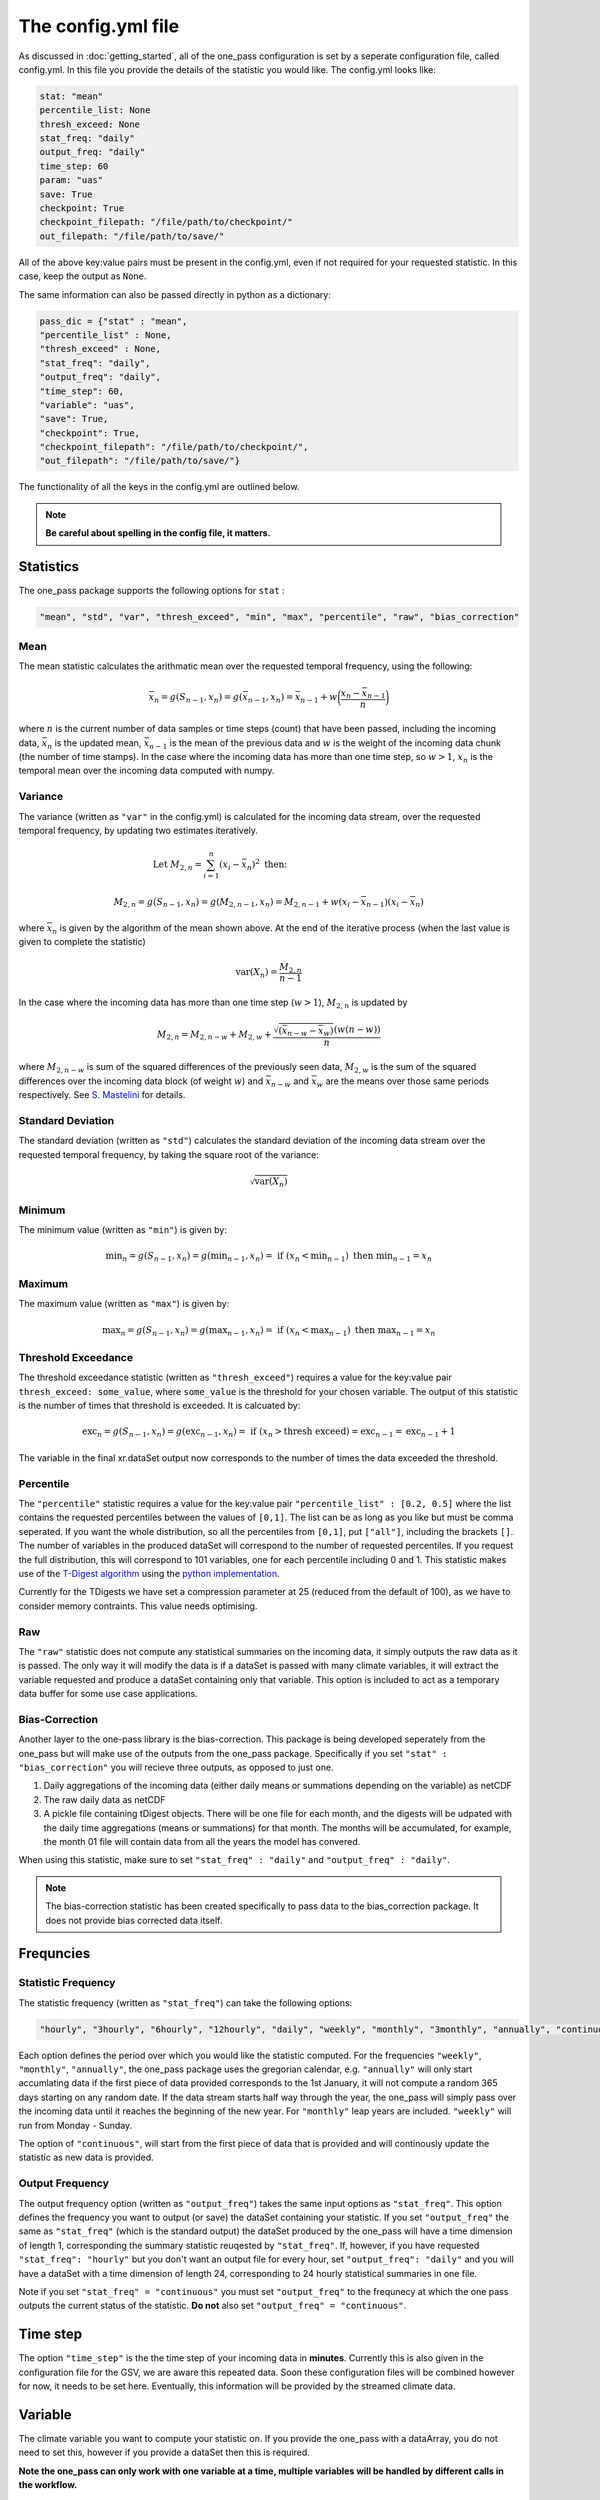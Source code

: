 The config.yml file
=======================

As discussed in :doc:`getting_started`, all of the one_pass configuration is set by a seperate configuration file, called config.yml. In this file you provide the details of the statistic you would like. The config.yml looks like:

.. code-block:: JSON

   stat: "mean"
   percentile_list: None
   thresh_exceed: None
   stat_freq: "daily"
   output_freq: "daily"
   time_step: 60 
   param: "uas"
   save: True
   checkpoint: True
   checkpoint_filepath: "/file/path/to/checkpoint/"
   out_filepath: "/file/path/to/save/"

All of the above key:value pairs must be present in the config.yml, even if not required for your requested statistic. In this case, keep the output as ``None``. 

The same information can also be passed directly in python as a dictionary:

.. code-block:: python

   pass_dic = {"stat" : "mean",
   "percentile_list" : None,
   "thresh_exceed" : None,
   "stat_freq": "daily",
   "output_freq": "daily",
   "time_step": 60,
   "variable": "uas",
   "save": True,
   "checkpoint": True,
   "checkpoint_filepath": "/file/path/to/checkpoint/",
   "out_filepath": "/file/path/to/save/"}

The functionality of all the keys in the config.yml are outlined below.

.. note:: 

        **Be careful about spelling in the config file, it matters.**

Statistics
---------------

The one_pass package supports the following options for ``stat`` : 

.. code-block:: JSON
   
   "mean", "std", "var", "thresh_exceed", "min", "max", "percentile", "raw", "bias_correction"

Mean
^^^^^^^^^^^

The mean statistic calculates the arithmatic mean over the requested temporal frequency, using the following:  

.. math::
   
   \bar{x}_n = g(S_{n-1}, x_n) = g(\bar{x}_{n-1}, x_n)  = \bar{x}_{n-1} + w\bigg(\frac{x_n - \bar{x}_{n-1}}{n}\bigg) 

where :math:`n` is the current number of data samples or time steps (count) that have been passed, including the incoming data, :math:`\bar{x}_n` is the updated mean, :math:`\bar{x}_{n-1}` is the mean of the previous data and :math:`w` is the weight of the incoming data chunk (the number of time stamps). In the case where the incoming data has more than one time step, so :math:`w > 1`, :math:`x_n` is the temporal mean over the incoming data computed with numpy.

Variance 
^^^^^^^^^^^^^

The variance (written as ``"var"`` in the config.yml) is calculated for the incoming data stream, over the requested temporal frequency, by updating two estimates iteratively.

.. math:: 

   \textrm{Let } M_{2,n} = \sum_{i = 1}^{n}(x_i - \bar{x}_n)^2 \textrm{   then:  }\hspace{4cm}

   M_{2,n} = g(S_{n-1}, x_n) = g(M_{2,n-1}, x_n) = M_{2,n-1} + w(x_i - \bar{x}_{n-1})(x_i - \bar{x}_n) 
   
where :math:`\bar{x}_n` is given by the algorithm of the mean shown above. At the end of the iterative process (when the last value is given to complete the statistic) 

.. math:: 
   
   \textrm{var}(X_n) = \frac{M_{2,n}}{n-1}

In the case where the incoming data has more than one time step (:math:`w > 1`), :math:`M_{2,n}` is updated by

.. math::
   
      M_{2,n} = M_{2,n-w} + M_{2,w} + \frac{\sqrt{(\bar{x}_{n-w} - \bar{x}_{w})} (w(n-w))}{n} 

where :math:`M_{2,n-w}` is sum of the squared differences of the previously seen data, :math:`M_{2,w}` is the sum of the squared differences over the incoming data block (of weight :math:`w`) and :math:`\bar{x}_{n-w}` and :math:`\bar{x}_{w}` are the means over those same periods respectively. See `S. Mastelini <https://www.sciencedirect.com/science/article/abs/pii/S0167865521000520>`__ for details. 

Standard Deviation 
^^^^^^^^^^^^^^^^^^^^^

The standard deviation (written as ``"std"``) calculates the standard deviation of the incoming data stream over the requested temporal frequency, by taking the square root of the variance: 

.. math:: 

   \sqrt{\textrm{var}(X_n)}

Minimum 
^^^^^^^^^^^^^^

The minimum value (written as ``"min"``) is given by: 

.. math:: 

   \textrm{min}_n = g(S_{n-1}, x_n) = g(\textrm{min}_{n-1}, x_n)  =\textrm{ if } (x_n < \textrm{min}_{n-1}) \textrm{ then }  \textrm{min}_{n-1} = x_n


Maximum
^^^^^^^^^^^^^^

The maximum value (written as ``"max"``) is given by:

.. math:: 

   \textrm{max}_n = g(S_{n-1}, x_n) = g(\textrm{max}_{n-1}, x_n)  =\textrm{ if } (x_n < \textrm{max}_{n-1}) \textrm{ then }  \textrm{max}_{n-1} = x_n

Threshold Exceedance 
^^^^^^^^^^^^^^^^^^^^^^^

The threshold exceedance statistic (written as ``"thresh_exceed"``) requires a value for the key:value pair ``thresh_exceed: some_value``, where ``some_value`` is the threshold for your chosen variable. The output of this statistic is the number of times that threshold is exceeded. It is calcuated by: 

.. math::

  \textrm{exc}_n = g(S_{n-1}, x_n) = g(\textrm{exc}_{n-1}, x_n) = \textrm{ if } (x_n > \textrm{thresh exceed}) = \textrm{exc}_{n-1} = \textrm{exc}_{n-1} + 1

The variable in the final xr.dataSet output now corresponds to the number of times the data exceeded the threshold.

Percentile
^^^^^^^^^^^^^

The ``"percentile"`` statistic requires a value for the key:value pair ``"percentile_list" : [0.2, 0.5]`` where the list contains the requested percentiles between the values of ``[0,1]``. The list can be as long as you like but must be comma seperated. If you want the whole distribution, so all the percentiles from ``[0,1]``, put ``["all"]``, including the brackets ``[]``. The number of variables in the produced dataSet will correspond to the number of requested percentiles. If you request the full distribution, this will correspond to 101 variables, one for each percentile including 0 and 1. This statistic makes use of the `T-Digest algorithm <https://www.sciencedirect.com/science/article/pii/S2665963820300403>`__ using the `python implementation <https://github.com/protivinsky/pytdigest/tree/main>`__. 

Currently for the TDigests we have set a compression parameter at 25 (reduced from the default of 100), as we have to consider memory contraints. This value needs optimising. 

Raw
^^^^^^^^^^

The ``"raw"`` statistic does not compute any statistical summaries on the incoming data, it simply outputs the raw data as it is passed. The only way it will modify the data is if a dataSet is passed with many climate variables, it will extract the variable requested and produce a dataSet containing only that variable. This option is included to act as a temporary data buffer for some use case applications. 

Bias-Correction
^^^^^^^^^^^^^^^^^

Another layer to the one-pass library is the bias-correction. This package is being developed seperately from the one_pass but will make use of the outputs from the one_pass package. Specifically if you set ``"stat" : "bias_correction"`` you will recieve three outputs, as opposed to just one. 

1. Daily aggregations of the incoming data (either daily means or summations depending on the variable) as netCDF
2. The raw daily data as netCDF 
3. A pickle file containing tDigest objects. There will be one file for each month, and the digests will be udpated with the daily time aggregations (means or summations) for that month. The months will be accumulated, for example, the month 01 file will contain data from all the years the model has convered. 

When using this statistic, make sure to set ``"stat_freq" : "daily"`` and ``"output_freq" : "daily"``.

.. note:: The bias-correction statistic has been created specifically to pass data to the bias_correction package. It does not provide bias corrected data itself.


Frequncies
-----------------

Statistic Frequency
^^^^^^^^^^^^^^^^^^^^^^

The statistic frequency (written as ``"stat_freq"``) can take the following options: 

.. code-block:: 
   
   "hourly", "3hourly", "6hourly", "12hourly", "daily", "weekly", "monthly", "3monthly", "annually", "continuous"

Each option defines the period over which you would like the statistic computed. For the frequencies ``"weekly"``, ``"monthly"``, ``"annually"``, the one_pass package uses the gregorian calendar, e.g. ``"annually"`` will only start accumlating data if the first piece of data provided corresponds to the 1st January, it will not compute a random 365 days starting on any random date. If the data stream starts half way through the year, the one_pass will simply pass over the incoming data until it reaches the beginning of the new year. For ``"monthly"`` leap years are included. ``"weekly"`` will run from Monday - Sunday.

The option of ``"continuous"``, will start from the first piece of data that is provided and will continously update the statistic as new data is provided.

Output Frequency
^^^^^^^^^^^^^^^^^^^

The output frequency option (written as ``"output_freq"``) takes the same input options as ``"stat_freq"``. This option defines the frequency you want to output (or save) the dataSet containing your statistic. If you set ``"output_freq"`` the same as ``"stat_freq"`` (which is the standard output) the dataSet produced by the one_pass will have a time dimension of length 1, corresponding the summary statistic reuqested by ``"stat_freq"``. If, however, if you have requested ``"stat_freq": "hourly"`` but you don't want an output file for every hour, set ``"output_freq": "daily"`` and you will have a dataSet with a time dimension of length 24, corresponding to 24  hourly statistical summaries in one file. 

Note if you set ``"stat_freq" = "continuous"`` you must set ``"output_freq"`` to the frequnecy at which the one pass outputs the current status of the statistic. **Do not** also set ``"output_freq" = "continuous"``.

Time step
----------------

The option ``"time_step"``  is the the time step of your incoming data in **minutes**. Currently this is also given in the configuration file for the GSV, we are aware this repeated data. Soon these configuration files will be combined however for now, it needs to be set here. Eventually, this information will be provided by the streamed climate data. 

Variable 
--------------

The climate variable you want to compute your statistic on. If you provide the one_pass with a dataArray, you do not need to set this, however if you provide a dataSet then this is required. 

**Note the one_pass can only work with one variable at a time, multiple variables will be handled by different calls in the workflow.**

Save
------------

Either ``True`` or ``False``. If you set this to ``False``, the final statistc will only be output in memory and will get overwritten when a new statistic is avaliable. It is recommended to set this to ``True`` and a netCDF file will be written (in the ``"out_filepath"``) when the statistic is completed.


Checkpoint
-----------------
Either ``True`` or ``False``. This defines if you want to write intermediate checkpoint files as the one_pass is provided new data. If true, a checkpoint file will be written for every new chunk of incoming data. If set to ``False`` the rolling statistic will only be stored in memory and will be lost of if the programme crashes. It will also allow for the statistics to be rolled back in time if the model crashes. It is highly recommended to set this to ``True``.


Checkpoint Filepath
-------------------------

This is the file path, **NOT including the file name**, of your checkpoint files. The name of the checkpoint file will be dynamically created.

Save Filepath
-----------------

``"out_filepath"`` is the file path to where you want the final netCDF files to be written. The name of the file is dynamically created inside the one_pass as it contains the details of the requested statistic.













